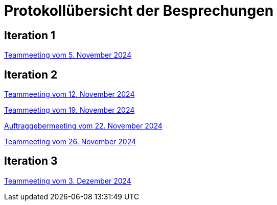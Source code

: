 = Protokollübersicht der Besprechungen
:icons: font
:hide-uri-scheme:


== Iteration 1
// Links zu den Protokollen einfügen

link:Protokolle/Protokoll_05.11.2024.adoc[Teammeeting vom 5. November 2024]





== Iteration 2

link:Protokolle/Protokoll_05.11.2024.adoc[Teammeeting vom 12. November 2024]

link:Protokolle/Protokoll_19.11.2024.adoc[Teammeeting vom 19. November 2024]

link:Protokolle/Protokoll_22.11.2024.adoc[Auftraggebermeeting vom 22. November 2024]

link:Protokolle/Protokoll_26.11.2024.adoc[Teammeeting vom 26. November 2024]




== Iteration 3

link:Protokolle/Protokoll_03.12.2024.adoc[Teammeeting vom 3. Dezember 2024]
